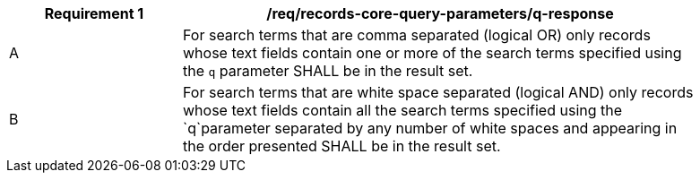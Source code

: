 [[req_records-core-query-parameters_q-response]]
[width="90%",cols="2,6a"]
|===
^|*Requirement {counter:req-id}* |*/req/records-core-query-parameters/q-response*

^|A |For search terms that are comma separated (logical OR) only records whose text fields contain one or more of the search terms specified using the `q` parameter SHALL be in the result set.
^|B |For search terms that are white space separated (logical AND) only records whose text fields contain all the search terms specified using the `q`parameter separated by any number of white spaces and appearing in the order presented SHALL be in the result set.
|===
